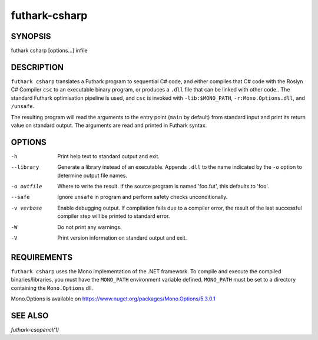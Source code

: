 .. role:: ref(emphasis)

.. _futhark-csharp(1):

==============
futhark-csharp
==============

SYNOPSIS
========

futhark csharp [options...] infile

DESCRIPTION
===========

``futhark csharp`` translates a Futhark program to sequential C# code,
and either compiles that C# code with the Roslyn C# Compiler ``csc``
to an executable binary program, or produces a ``.dll`` file that can
be linked with other code..  The standard Futhark optimisation
pipeline is used, and ``csc`` is invoked with ``-lib:$MONO_PATH``,
``-r:Mono.Options.dll``, and ``/unsafe``.

The resulting program will read the arguments to the entry point
(``main`` by default) from standard input and print its return value
on standard output.  The arguments are read and printed in Futhark
syntax.

OPTIONS
=======

-h
  Print help text to standard output and exit.

--library
  Generate a library instead of an executable.  Appends ``.dll``
  to the name indicated by the ``-o`` option to determine output
  file names.

-o outfile
  Where to write the result.  If the source program is named
  'foo.fut', this defaults to 'foo'.

--safe
  Ignore ``unsafe`` in program and perform safety checks unconditionally.

-v verbose
  Enable debugging output.  If compilation fails due to a compiler
  error, the result of the last successful compiler step will be
  printed to standard error.

-W
  Do not print any warnings.

-V
  Print version information on standard output and exit.

REQUIREMENTS
============
``futhark csharp`` uses the Mono implementation of the .NET framework.
To compile and execute the compiled binaries/libraries, you must have the ``MONO_PATH`` environment variable defined. ``MONO_PATH`` must be set to a directory containing the ``Mono.Options`` dll.

Mono.Options is available on https://www.nuget.org/packages/Mono.Options/5.3.0.1

SEE ALSO
========

:ref:`futhark-csopencl(1)`
